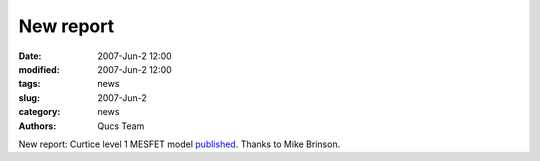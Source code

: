 New report
##########

:date: 2007-Jun-2 12:00
:modified: 2007-Jun-2 12:00
:tags: news
:slug: 2007-Jun-2
:category: news
:authors: Qucs Team

New report: Curtice level 1 MESFET model published_. Thanks to Mike Brinson.

.. _published: docs.html
